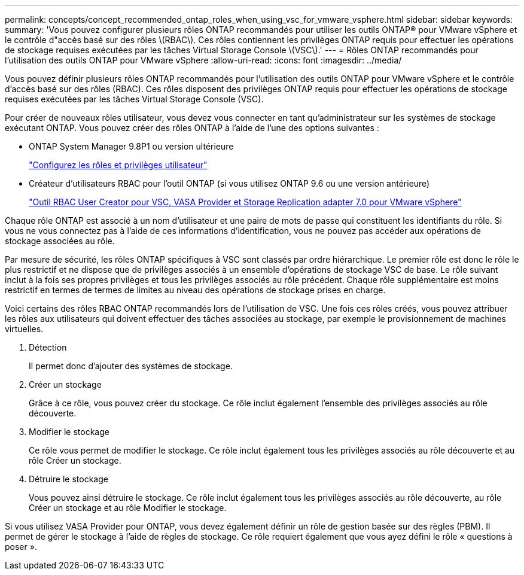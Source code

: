 ---
permalink: concepts/concept_recommended_ontap_roles_when_using_vsc_for_vmware_vsphere.html 
sidebar: sidebar 
keywords:  
summary: 'Vous pouvez configurer plusieurs rôles ONTAP recommandés pour utiliser les outils ONTAP® pour VMware vSphere et le contrôle d"accès basé sur des rôles \(RBAC\). Ces rôles contiennent les privilèges ONTAP requis pour effectuer les opérations de stockage requises exécutées par les tâches Virtual Storage Console \(VSC\).' 
---
= Rôles ONTAP recommandés pour l'utilisation des outils ONTAP pour VMware vSphere
:allow-uri-read: 
:icons: font
:imagesdir: ../media/


[role="lead"]
Vous pouvez définir plusieurs rôles ONTAP recommandés pour l'utilisation des outils ONTAP pour VMware vSphere et le contrôle d'accès basé sur des rôles (RBAC). Ces rôles disposent des privilèges ONTAP requis pour effectuer les opérations de stockage requises exécutées par les tâches Virtual Storage Console (VSC).

Pour créer de nouveaux rôles utilisateur, vous devez vous connecter en tant qu'administrateur sur les systèmes de stockage exécutant ONTAP. Vous pouvez créer des rôles ONTAP à l'aide de l'une des options suivantes :

* ONTAP System Manager 9.8P1 ou version ultérieure
+
link:../configure/task_configure_user_role_and_privileges.html["Configurez les rôles et privilèges utilisateur"]

* Créateur d'utilisateurs RBAC pour l'outil ONTAP (si vous utilisez ONTAP 9.6 ou une version antérieure)
+
https://community.netapp.com/t5/Virtualization-Articles-and-Resources/RBAC-User-Creator-tool-for-VSC-VASA-Provider-and-Storage-Replication-Adapter-7-0/ta-p/133203["Outil RBAC User Creator pour VSC, VASA Provider et Storage Replication adapter 7.0 pour VMware vSphere"]



Chaque rôle ONTAP est associé à un nom d'utilisateur et une paire de mots de passe qui constituent les identifiants du rôle. Si vous ne vous connectez pas à l'aide de ces informations d'identification, vous ne pouvez pas accéder aux opérations de stockage associées au rôle.

Par mesure de sécurité, les rôles ONTAP spécifiques à VSC sont classés par ordre hiérarchique. Le premier rôle est donc le rôle le plus restrictif et ne dispose que de privilèges associés à un ensemble d'opérations de stockage VSC de base. Le rôle suivant inclut à la fois ses propres privilèges et tous les privilèges associés au rôle précédent. Chaque rôle supplémentaire est moins restrictif en termes de termes de limites au niveau des opérations de stockage prises en charge.

Voici certains des rôles RBAC ONTAP recommandés lors de l'utilisation de VSC. Une fois ces rôles créés, vous pouvez attribuer les rôles aux utilisateurs qui doivent effectuer des tâches associées au stockage, par exemple le provisionnement de machines virtuelles.

. Détection
+
Il permet donc d'ajouter des systèmes de stockage.

. Créer un stockage
+
Grâce à ce rôle, vous pouvez créer du stockage. Ce rôle inclut également l'ensemble des privilèges associés au rôle découverte.

. Modifier le stockage
+
Ce rôle vous permet de modifier le stockage. Ce rôle inclut également tous les privilèges associés au rôle découverte et au rôle Créer un stockage.

. Détruire le stockage
+
Vous pouvez ainsi détruire le stockage. Ce rôle inclut également tous les privilèges associés au rôle découverte, au rôle Créer un stockage et au rôle Modifier le stockage.



Si vous utilisez VASA Provider pour ONTAP, vous devez également définir un rôle de gestion basée sur des règles (PBM). Il permet de gérer le stockage à l'aide de règles de stockage. Ce rôle requiert également que vous ayez défini le rôle « questions à poser ».
